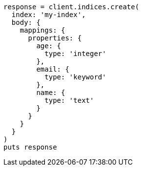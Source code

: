 [source, ruby]
----
response = client.indices.create(
  index: 'my-index',
  body: {
    mappings: {
      properties: {
        age: {
          type: 'integer'
        },
        email: {
          type: 'keyword'
        },
        name: {
          type: 'text'
        }
      }
    }
  }
)
puts response
----
